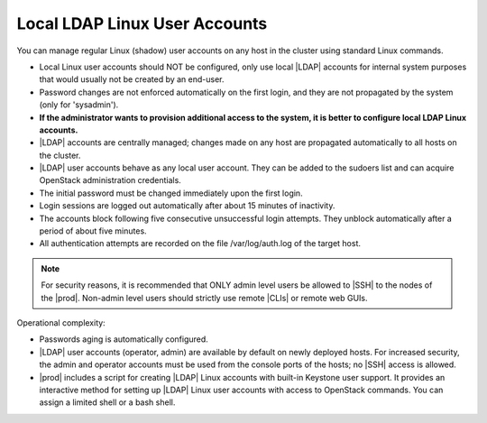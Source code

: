 
.. xgp1595963622893
.. _local-and-ldap-linux-user-accounts:

==============================
Local LDAP Linux User Accounts
==============================

You can manage regular Linux \(shadow\) user accounts on any host in the
cluster using standard Linux commands.


.. _local-and-ldap-linux-user-accounts-ul-zrv-zwf-mmb:

-   Local Linux user accounts should NOT be configured, only use local |LDAP|
    accounts for internal system purposes that would usually not be created by
    an end-user.

-   Password changes are not enforced automatically on the first login, and
    they are not propagated by the system \(only for 'sysadmin'\).

-   **If the administrator wants to provision additional access to the system, it is better to configure local LDAP Linux accounts.**

-   |LDAP| accounts are centrally managed; changes made on any host are
    propagated automatically to all hosts on the cluster.

-   |LDAP| user accounts behave as any local user account. They can be added
    to the sudoers list and can acquire OpenStack administration credentials.

-   The initial password must be changed immediately upon the first login.

-   Login sessions are logged out automatically after about 15 minutes of
    inactivity.

-   The accounts block following five consecutive unsuccessful login
    attempts. They unblock automatically after a period of about five minutes.

-   All authentication attempts are recorded on the file /var/log/auth.log
    of the target host.


.. note::
    For security reasons, it is recommended that ONLY admin level users be
    allowed to |SSH| to the nodes of the |prod|. Non-admin level users should
    strictly use remote |CLIs| or remote web GUIs.

Operational complexity:

.. _local-and-ldap-linux-user-accounts-ul-bsv-zwf-mmb:

-   Passwords aging is automatically configured.

-   |LDAP| user accounts \(operator, admin\) are available by default on
    newly deployed hosts. For increased security, the admin and operator
    accounts must be used from the console ports of the hosts; no |SSH| access
    is allowed.

-   |prod| includes a script for creating |LDAP| Linux accounts with built-in
    Keystone user support. It provides an interactive method for setting up
    |LDAP| Linux user accounts with access to OpenStack commands. You can
    assign a limited shell or a bash shell.


